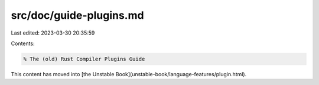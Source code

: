 src/doc/guide-plugins.md
========================

Last edited: 2023-03-30 20:35:59

Contents:

.. code-block:: md

    % The (old) Rust Compiler Plugins Guide

This content has moved into
[the Unstable Book](unstable-book/language-features/plugin.html).


